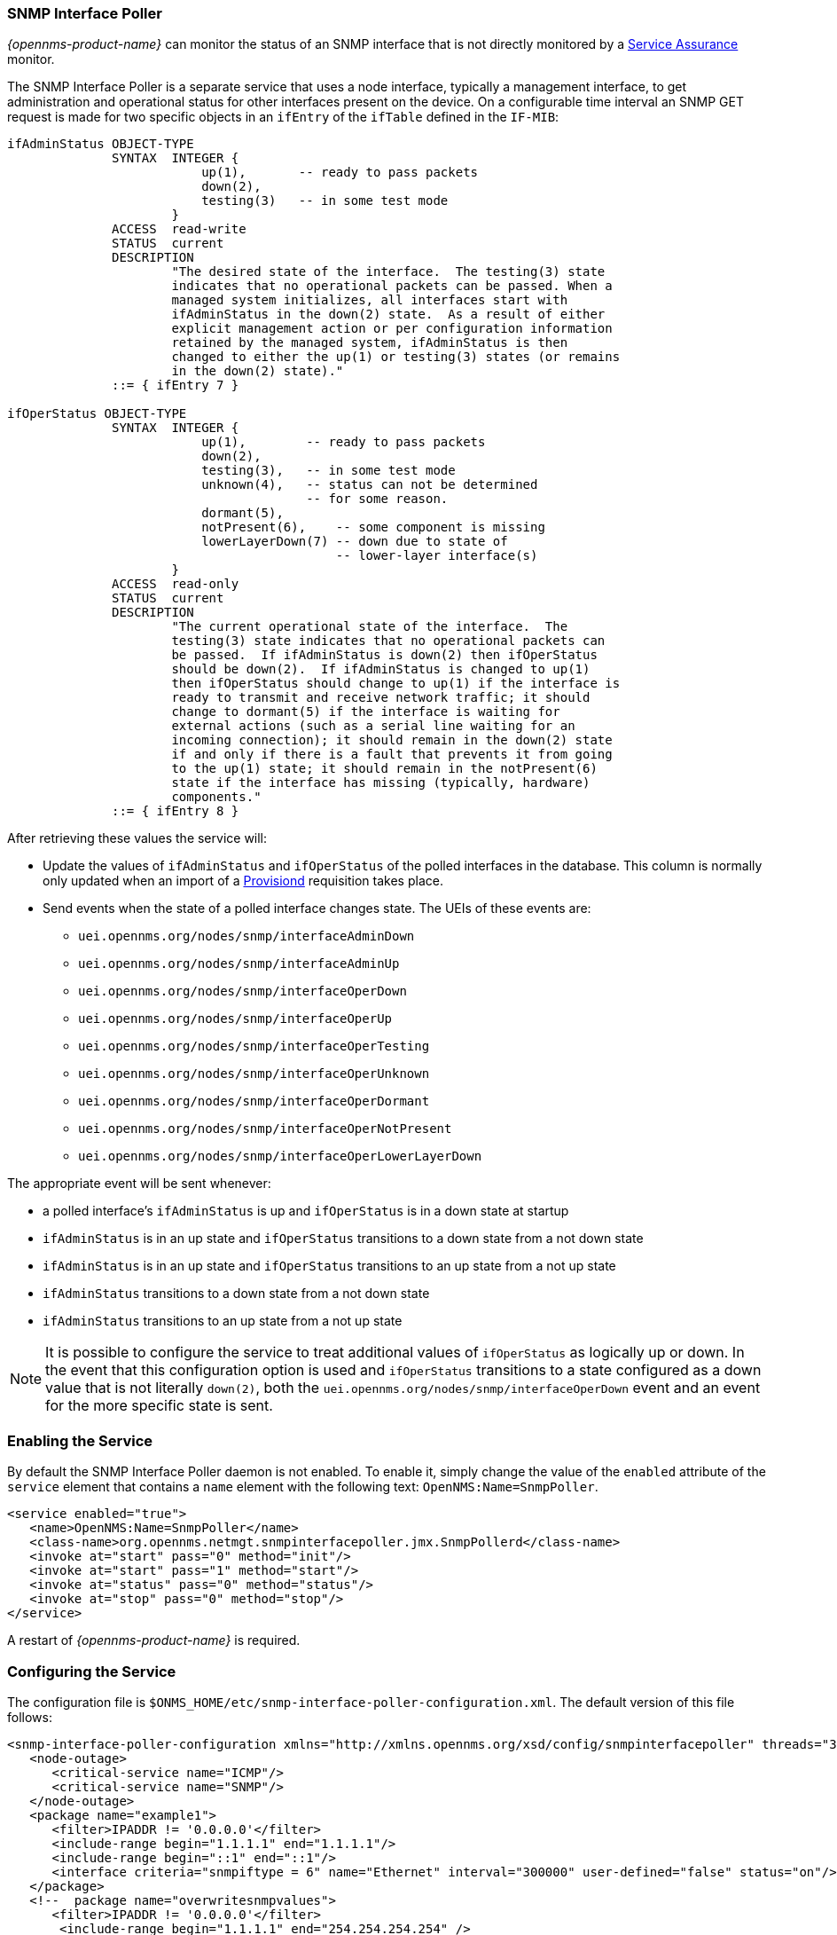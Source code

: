 
// Allow GitHub image rendering
:imagesdir: ../../images

=== SNMP Interface Poller

_{opennms-product-name}_ can monitor the status of an SNMP interface that is not directly monitored by a <<ga-service-assurance, Service Assurance>> monitor.

The SNMP Interface Poller is a separate service that uses a node interface, typically a management interface, to get administration and operational status for other interfaces present on the device.
On a configurable time interval an SNMP GET request is made for two specific objects in an `ifEntry` of the `ifTable` defined in the `IF-MIB`:

```
ifAdminStatus OBJECT-TYPE
              SYNTAX  INTEGER {
                          up(1),       -- ready to pass packets
                          down(2),
                          testing(3)   -- in some test mode
                      }
              ACCESS  read-write
              STATUS  current
              DESCRIPTION
                      "The desired state of the interface.  The testing(3) state
                      indicates that no operational packets can be passed. When a
                      managed system initializes, all interfaces start with
                      ifAdminStatus in the down(2) state.  As a result of either
                      explicit management action or per configuration information
                      retained by the managed system, ifAdminStatus is then
                      changed to either the up(1) or testing(3) states (or remains
                      in the down(2) state)."
              ::= { ifEntry 7 }

ifOperStatus OBJECT-TYPE
              SYNTAX  INTEGER {
                          up(1),        -- ready to pass packets
                          down(2),
                          testing(3),   -- in some test mode
                          unknown(4),   -- status can not be determined
                                        -- for some reason.
                          dormant(5),
                          notPresent(6),    -- some component is missing
                          lowerLayerDown(7) -- down due to state of
                                            -- lower-layer interface(s)
                      }
              ACCESS  read-only
              STATUS  current
              DESCRIPTION
                      "The current operational state of the interface.  The
                      testing(3) state indicates that no operational packets can
                      be passed.  If ifAdminStatus is down(2) then ifOperStatus
                      should be down(2).  If ifAdminStatus is changed to up(1)
                      then ifOperStatus should change to up(1) if the interface is
                      ready to transmit and receive network traffic; it should
                      change to dormant(5) if the interface is waiting for
                      external actions (such as a serial line waiting for an
                      incoming connection); it should remain in the down(2) state
                      if and only if there is a fault that prevents it from going
                      to the up(1) state; it should remain in the notPresent(6)
                      state if the interface has missing (typically, hardware)
                      components."
              ::= { ifEntry 8 }
```

After retrieving these values the service will:

* Update the values of `ifAdminStatus` and `ifOperStatus` of the polled interfaces in the database.
This column is normally only updated when an import of a <<ga-provisioning, Provisiond>> requisition takes place.
* Send events when the state of a polled interface changes state. The UEIs of these events are:
** `uei.opennms.org/nodes/snmp/interfaceAdminDown`
** `uei.opennms.org/nodes/snmp/interfaceAdminUp`
** `uei.opennms.org/nodes/snmp/interfaceOperDown`
** `uei.opennms.org/nodes/snmp/interfaceOperUp`
** `uei.opennms.org/nodes/snmp/interfaceOperTesting`
** `uei.opennms.org/nodes/snmp/interfaceOperUnknown`
** `uei.opennms.org/nodes/snmp/interfaceOperDormant`
** `uei.opennms.org/nodes/snmp/interfaceOperNotPresent`
** `uei.opennms.org/nodes/snmp/interfaceOperLowerLayerDown`

The appropriate event will be sent whenever:

* a polled interface's `ifAdminStatus` is up and `ifOperStatus` is in a down state at startup
* `ifAdminStatus` is in an up state and `ifOperStatus` transitions to a down state from a not down state
* `ifAdminStatus` is in an up state and `ifOperStatus` transitions to an up state from a not up state
* `ifAdminStatus` transitions to a down state from a not down state
* `ifAdminStatus` transitions to an up state from a not up state

NOTE: It is possible to configure the service to treat additional values of `ifOperStatus` as logically up or down.
In the event that this configuration option is used and `ifOperStatus` transitions to a state configured as a down value that is not literally `down(2)`, both the `uei.opennms.org/nodes/snmp/interfaceOperDown` event and an event for the more specific state is sent.

=== Enabling the Service

By default the SNMP Interface Poller daemon is not enabled.
To enable it, simply change the value of the `enabled` attribute of the `service` element that contains a `name` element with the following text: `OpenNMS:Name=SnmpPoller`.

```
<service enabled="true">
   <name>OpenNMS:Name=SnmpPoller</name>
   <class-name>org.opennms.netmgt.snmpinterfacepoller.jmx.SnmpPollerd</class-name>
   <invoke at="start" pass="0" method="init"/>
   <invoke at="start" pass="1" method="start"/>
   <invoke at="status" pass="0" method="status"/>
   <invoke at="stop" pass="0" method="stop"/>
</service>
```

A restart of _{opennms-product-name}_ is required.

### Configuring the Service

The configuration file is `$ONMS_HOME/etc/snmp-interface-poller-configuration.xml`.
The default version of this file follows:

```
<snmp-interface-poller-configuration xmlns="http://xmlns.opennms.org/xsd/config/snmpinterfacepoller" threads="30" service="SNMP"  up-values="1" down-values="2">
   <node-outage>
      <critical-service name="ICMP"/>
      <critical-service name="SNMP"/>
   </node-outage>
   <package name="example1">
      <filter>IPADDR != '0.0.0.0'</filter>
      <include-range begin="1.1.1.1" end="1.1.1.1"/>
      <include-range begin="::1" end="::1"/>
      <interface criteria="snmpiftype = 6" name="Ethernet" interval="300000" user-defined="false" status="on"/>
   </package>
   <!--  package name="overwritesnmpvalues">
      <filter>IPADDR != '0.0.0.0'</filter>
       <include-range begin="1.1.1.1" end="254.254.254.254" />
       <interface name="Ethernet" criteria="snmpiftype = 6" interval="300000" user-defined="false" status="on" port="161" timeout="1000" retry="1" max-vars-per-pdu="10" />
   </package-->
</snmp-interface-poller-configuration>
```

Explanation of the configuration options available:

snmp-interface-poller-configuration::
Top-level element for the snmp-interface-poller-configuration.xml configuration file.
Several global configuration attributes are available:
* _interval_: The default polling interval in milliseconds.
* _threads_: The maximum number of threads used for snmp polling.
* _service_: The SNMP service string; almost always "SNMP".
* _useCriteriaFilters_: Flag which indicates if interfaces that do not match the criteria attribute of an interface element in an otherwise matching package should be polled with default settings or not.
When "false" such an interface will be polled with default settings; when "true" that interface will not be polled.
* _up-values_: A comma separated list of valid integer values (1-7) to treat as equivalent to `up(1)` when sending status change events for an interface.
Defaults to "1".
* _down-values_: A comma separated list of valid integer values (1-7) to treat as equivalent to `down(2)` when sending status change events for an interface.
Defaults to "2".

node-outage::
Polling will not be attempted if any of the critical service(s) contained in this element are unavailable on a node interface.

critical-service::
The `name` attribute of this element indicates the name of a service that, when unavailable, will prevent the attempted polling of SNMP interfaces on a node interface.

package::
Similar to <<ga-service-assurance, Service Assurance>> and <<ga-performance-mgmt, Performance Management>> packages, this service uses package elements to allow different settings to be used for different types of devices.
Has a single attribute, `name`, which is mandatory.

filter::
Mandatory.
Behaves just like `filter` elements in pollerd <<ga-pollerd-packages, packages>>.

specific:: Behaves just like `specific` elements in pollerd <<ga-pollerd-packages, packages>>.

include-range:: Behaves just like `include-range` elements in pollerd <<ga-pollerd-packages, packages>>.

exclude-range:: Behaves just like `exclude-range` elements in pollerd <<ga-pollerd-packages, packages>>.

include-url:: Behaves just like `include-url` in other pollerd <<ga-pollerd-packages, packages>>.

NOTE: The `filter`, `specific`, `include-range`, `exclude-range`, and `include-url` elements apply to the node and interface on which the SNMP interface data resides, not the SNMP interfaces themselves.

interface:: Controls how, when, and (sometimes) which specific kinds of SNMP interfaces will be polled for status from management interfaces that match the package rules. Attributes include:
* _name_: A name for this interface element.
It is generally advisable to make the name representative of the criteria filter of the interface. Required.
* _criteria_: Criteria added to the SQL query performed on the SNMP interfaces available for polling on an interface node.
Can have more than one.
Allows you to specify different settings for different types of interfaces.
As noted above, if `useCriteriaFilters` is `true` on the top level element, any interface that does not match the criteria filter on one of the interface elements will not be polled.
* _interval_: The polling interval for interfaces matching this element's criteria in milliseconds.
Overrides the global setting in the top level element for interfaces that match this element's criteria filter.
* _user-defined_: An unused boolean value that is reserved for use in the UI, should one ever exist for this service.
Defaults to `false`.
* _status_: When `off` polling will not be performed for SNMP interfaces that meet the criteria filter of this element.
Defaults to `on`.
* _port_: If set, overrides UDP port 161 as the port where SNMP GET/GETNEXT/GETBULK requests are sent.
Valid values are between 1 and 65535.
* _retry_: Number of retry attempts made when attempting to retrieve `ifAdminStatus` and `ifOperStatus` values from the management interface for SNMP interfaces that match this element's criteria filter.
* _timeout_: Timeout in milliseconds to wait for a response to SNMP GET/GETNEXT/GETBULK requests sent to the node interface.
* _max-vars-per-pdu_: Number of variables to send per SNMP request.
Default is "10".
* _up-values_: Values of `ifAdminStatus` and `ifOperStatus` to treat as up values.
Expects a comma separated list of integer values between 1 and 7.
Example: "1,5".
Defaults to "1".
* _down-values_: Values of `ifAdminStatus` and `ifOperStatus` to treat as down values.
Expects a comma separated list of integer values between 1 and 7.
Example: "2,3,4,6,7".
Defaults to "2".

### Using the Service

Besides enabling the service and configuring packages and interfaces to match your use case, a policy that enables polling must be added to the foreign source definition of the import requisitions of the devices on which you'd like to use this feature.

Use the `ENABLE_POLLING` and `DISABLE_POLLING` actions of the "Matching SNMP Interface Policy" to manage which SNMP interfaces are polled by this service along with the appropriate `matchBehavior` and parameters for your use case.

As an example, you could create a policy named _pollVoIPDialPeers_ that marks interfaces with `ifType 104` to be polled.
Set the `action` to `ENABLE_POLLING` and `matchBehavior` to `ALL_PARAMETERS`.
Add parameter `ifType` with `104` for the value.
Once you synchronize the requisition, SNMP interface polling will begin for all SNMP interfaces with `ifType 104` found on node interfaces matching the filter of a package in the SNMP interface poller config file.

As explained in the prior sections, exactly how and when the polling is performed is controlled by the settings on the `interface` element the SNMP interface matches in that package.
If an SNMP interface does not match the criteria of any `interface` element in a package, default settings are used, unless `useCriteriaFilters` is set to true in the top level element, in which case no polling is performed.
